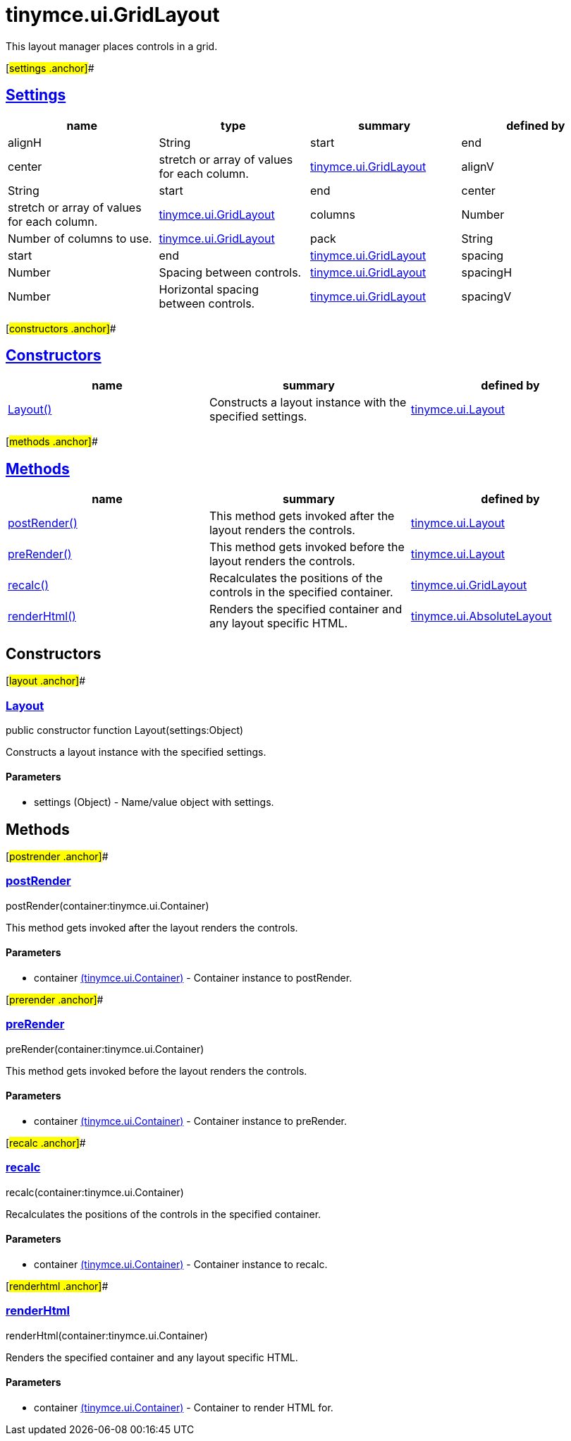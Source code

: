 = tinymce.ui.GridLayout

This layout manager places controls in a grid.

[#settings .anchor]##

== link:#settings[Settings]

[cols=",,,",options="header",]
|===
|name |type |summary |defined by
|alignH |[.param-type]#String# |start|end|center|stretch or array of values for each column. |link:/docs-4x/api/tinymce.ui/tinymce.ui.gridlayout[tinymce.ui.GridLayout]
|alignV |[.param-type]#String# |start|end|center|stretch or array of values for each column. |link:/docs-4x/api/tinymce.ui/tinymce.ui.gridlayout[tinymce.ui.GridLayout]
|columns |[.param-type]#Number# |Number of columns to use. |link:/docs-4x/api/tinymce.ui/tinymce.ui.gridlayout[tinymce.ui.GridLayout]
|pack |[.param-type]#String# |start|end |link:/docs-4x/api/tinymce.ui/tinymce.ui.gridlayout[tinymce.ui.GridLayout]
|spacing |[.param-type]#Number# |Spacing between controls. |link:/docs-4x/api/tinymce.ui/tinymce.ui.gridlayout[tinymce.ui.GridLayout]
|spacingH |[.param-type]#Number# |Horizontal spacing between controls. |link:/docs-4x/api/tinymce.ui/tinymce.ui.gridlayout[tinymce.ui.GridLayout]
|spacingV |[.param-type]#Number# |Vertical spacing between controls. |link:/docs-4x/api/tinymce.ui/tinymce.ui.gridlayout[tinymce.ui.GridLayout]
|===

[#constructors .anchor]##

== link:#constructors[Constructors]

[cols=",,",options="header",]
|===
|name |summary |defined by
|link:#layout[Layout()] |Constructs a layout instance with the specified settings. |link:/docs-4x/api/tinymce.ui/tinymce.ui.layout[tinymce.ui.Layout]
|===

[#methods .anchor]##

== link:#methods[Methods]

[cols=",,",options="header",]
|===
|name |summary |defined by
|link:#postrender[postRender()] |This method gets invoked after the layout renders the controls. |link:/docs-4x/api/tinymce.ui/tinymce.ui.layout[tinymce.ui.Layout]
|link:#prerender[preRender()] |This method gets invoked before the layout renders the controls. |link:/docs-4x/api/tinymce.ui/tinymce.ui.layout[tinymce.ui.Layout]
|link:#recalc[recalc()] |Recalculates the positions of the controls in the specified container. |link:/docs-4x/api/tinymce.ui/tinymce.ui.gridlayout[tinymce.ui.GridLayout]
|link:#renderhtml[renderHtml()] |Renders the specified container and any layout specific HTML. |link:/docs-4x/api/tinymce.ui/tinymce.ui.absolutelayout[tinymce.ui.AbsoluteLayout]
|===

== Constructors

[#layout .anchor]##

=== link:#layout[Layout]

public constructor function Layout(settings:Object)

Constructs a layout instance with the specified settings.

==== Parameters

* [.param-name]#settings# [.param-type]#(Object)# - Name/value object with settings.

== Methods

[#postrender .anchor]##

=== link:#postrender[postRender]

postRender(container:tinymce.ui.Container)

This method gets invoked after the layout renders the controls.

==== Parameters

* [.param-name]#container# link:/docs-4x/api/tinymce.ui/tinymce.ui.container[[.param-type]#(tinymce.ui.Container)#] - Container instance to postRender.

[#prerender .anchor]##

=== link:#prerender[preRender]

preRender(container:tinymce.ui.Container)

This method gets invoked before the layout renders the controls.

==== Parameters

* [.param-name]#container# link:/docs-4x/api/tinymce.ui/tinymce.ui.container[[.param-type]#(tinymce.ui.Container)#] - Container instance to preRender.

[#recalc .anchor]##

=== link:#recalc[recalc]

recalc(container:tinymce.ui.Container)

Recalculates the positions of the controls in the specified container.

==== Parameters

* [.param-name]#container# link:/docs-4x/api/tinymce.ui/tinymce.ui.container[[.param-type]#(tinymce.ui.Container)#] - Container instance to recalc.

[#renderhtml .anchor]##

=== link:#renderhtml[renderHtml]

renderHtml(container:tinymce.ui.Container)

Renders the specified container and any layout specific HTML.

==== Parameters

* [.param-name]#container# link:/docs-4x/api/tinymce.ui/tinymce.ui.container[[.param-type]#(tinymce.ui.Container)#] - Container to render HTML for.
